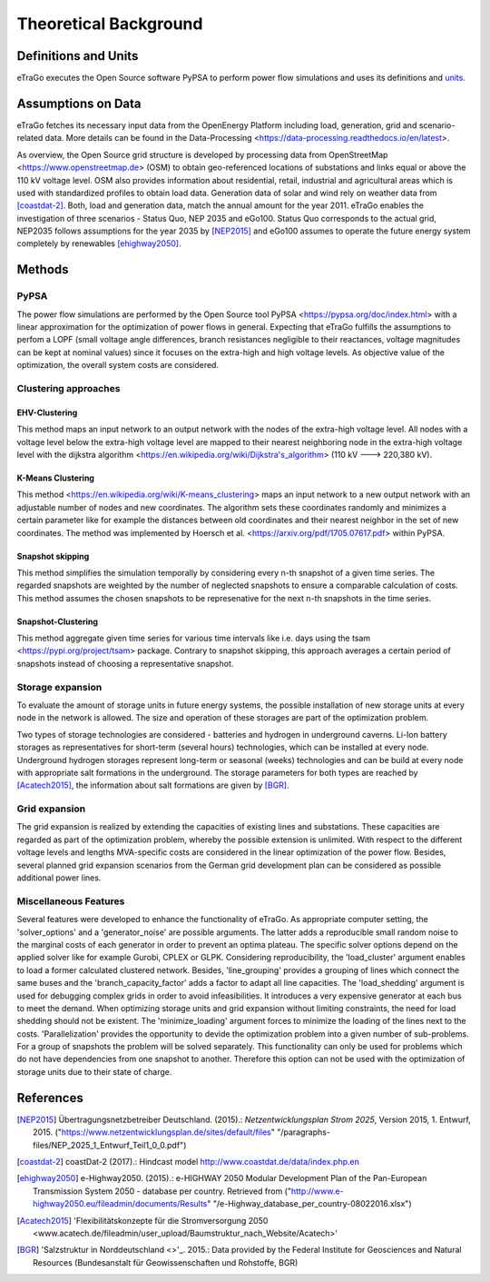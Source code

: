 ======================
Theoretical Background
======================



Definitions and Units
=====================

eTraGo executes the Open Source software PyPSA to perform power flow 
simulations and uses its definitions and
`units <https://pypsa.org/doc/conventions.html#unit-conventions>`_.



Assumptions on Data
===================

eTraGo fetches its necessary input data from the OpenEnergy Platform including
load, generation, grid and scenario-related data. More details can be found in
the Data-Processing <https://data-processing.readthedocs.io/en/latest>.

As overview, the Open Source grid structure is developed by processing data 
from OpenStreetMap <https://www.openstreetmap.de> (OSM) to obtain 
geo-referenced locations of substations and links equal or above the 110 kV
voltage level. OSM also provides information about residential, retail,
industrial and agricultural areas which is used with standardized profiles to
obtain load data. Generation data of solar and wind rely on weather data from
[coastdat-2]_. Both, load and generation data, match the annual amount for the
year 2011. eTraGo enables the investigation of three scenarios - Status Quo,
NEP 2035 and eGo100. Status Quo corresponds to the actual grid, NEP2035 
follows assumptions for the year 2035 by [NEP2015]_ and eGo100 assumes to 
operate the future energy system completely by renewables [ehighway2050]_.


Methods
===========

PyPSA
-----
The power flow simulations are performed by the Open Source tool
PyPSA <https://pypsa.org/doc/index.html> with a linear approximation for the
optimization of power flows in general. Expecting that eTraGo fulfills the 
assumptions to perfom a LOPF (small voltage angle differences, branch 
resistances negligible to their reactances, voltage magnitudes can be kept at
nominal values) since it focuses on the extra-high and high voltage levels. As
objective value of the optimization, the overall system costs are considered.


Clustering approaches
---------------

EHV-Clustering
^^^^^^^^^^^^^^

This method maps an input network to an output network with the nodes of the
extra-high voltage level. All nodes with a voltage level below the extra-high
voltage level are mapped to their nearest neighboring node in the extra-high
voltage level with the
dijkstra algorithm <https://en.wikipedia.org/wiki/Dijkstra's_algorithm>
(110 kV ---> 220,380 kV).

K-Means Clustering
^^^^^^^^^^^^^^^^^^

This method <https://en.wikipedia.org/wiki/K-means_clustering> maps an input
network to a new output network with an adjustable number of nodes and new
coordinates. The algorithm sets these coordinates randomly and minimizes a
certain parameter like for example the distances between old coordinates and
their nearest neighbor in the set of new coordinates. The method was
implemented by Hoersch et al. <https://arxiv.org/pdf/1705.07617.pdf> within
PyPSA.

Snapshot skipping
^^^^^^^^^^^^^^^^^
This method simplifies the simulation temporally by considering every n-th
snapshot of a given time series. The regarded snapshots are weighted by the
number of neglected snapshots to ensure a comparable calculation of costs.
This method assumes the chosen snapshots to be represenative for the next n-th
snapshots in the time series.

Snapshot-Clustering
^^^^^^^^^^^^^^^^^^^
This method aggregate given time series for various time intervals like i.e.
days using the tsam <https://pypi.org/project/tsam> package. Contrary to
snapshot skipping, this approach averages a certain period of snapshots
instead of choosing a representative snapshot.


Storage expansion
-----------------
To evaluate the amount of storage units in future energy systems, the possible
installation of new storage units at every node in the network is allowed. The
size and operation of these storages are part of the optimization problem.

Two types of storage technologies are considered - batteries and hydrogen in
underground caverns. Li-Ion battery storages as representatives for short-term
(several hours) technologies, which can be installed at every node.
Underground hydrogen storages represent long-term or seasonal (weeks)
technologies and can be build at every node with appropriate salt formations
in the underground. The storage parameters for both types are reached by
[Acatech2015]_, the information about salt formations are given by [BGR]_.


Grid expansion
--------------
The grid expansion is realized by extending the capacities of existing
lines and substations. These capacities are regarded as part of the
optimization problem, whereby the possible extension is unlimited. With respect
to the different voltage levels and lengths MVA-specific costs are considered
in the linear optimization of the power flow. Besides, several planned grid
expansion scenarios from the German grid development plan can be considered as
possible additional power lines.


Miscellaneous Features
--------
Several features were developed to enhance the functionality of eTraGo. As
appropriate computer setting, the 'solver_options' and a 'generator_noise' are
possible arguments. The latter adds a reproducible small random noise to the
marginal costs of each generator in order to prevent an optima plateau. The
specific solver options depend on the applied solver like for example Gurobi,
CPLEX or GLPK. Considering reproducibility, the 'load_cluster' argument
enables to load a former calculated clustered network. Besides,
'line_grouping' provides a grouping of lines which connect the same buses and
the 'branch_capacity_factor' adds a factor to adapt all line capacities. The
'load_shedding' argument is used for debugging complex grids in order to avoid
infeasibilities. It introduces a very expensive generator at each bus to meet 
the demand. When optimizing storage units and grid expansion without limiting
constraints, the need for load shedding should not be existent. The
'minimize_loading' argument forces to minimize the loading of the lines next
to the costs. 'Parallelization' provides the opportunity to devide the 
optimization problem into a given number of sub-problems. For a group of
snapshots the problem will be solved separately. This functionality can 
only be used for problems which do not have dependencies from one snapshot 
to another. Therefore this option can not be used
with the optimization of storage units due to their state of charge.


References
==========

.. [NEP2015] Übertragungsnetzbetreiber Deutschland. (2015).:
    *Netzentwicklungsplan Strom 2025*, Version 2015, 1. Entwurf, 2015.
    ("https://www.netzentwicklungsplan.de/sites/default/files"
    "/paragraphs-files/NEP_2025_1_Entwurf_Teil1_0_0.pdf")

.. [coastdat-2] coastDat-2 (2017).:
    Hindcast model http://www.coastdat.de/data/index.php.en

.. [ehighway2050] e-Highway2050. (2015).:
    e-HIGHWAY 2050 Modular Development Plan of the Pan-European Transmission
    System 2050 - database per country.  Retrieved from 
    ("http://www.e-highway2050.eu/fileadmin/documents/Results"
    "/e-Highway_database_per_country-08022016.xlsx")

.. [Acatech2015] 'Flexibilitätskonzepte für die Stromversorgung 2050 
    <www.acatech.de/fileadmin/user_upload/Baumstruktur_nach_Website/Acatech>'

.. [BGR] 'Salzstruktur in Norddeutschland <>'_. 2015.:
         Data provided by the Federal Institute for Geosciences and Natural
         Resources (Bundesanstalt für Geowissenschaften und Rohstoffe, BGR)
